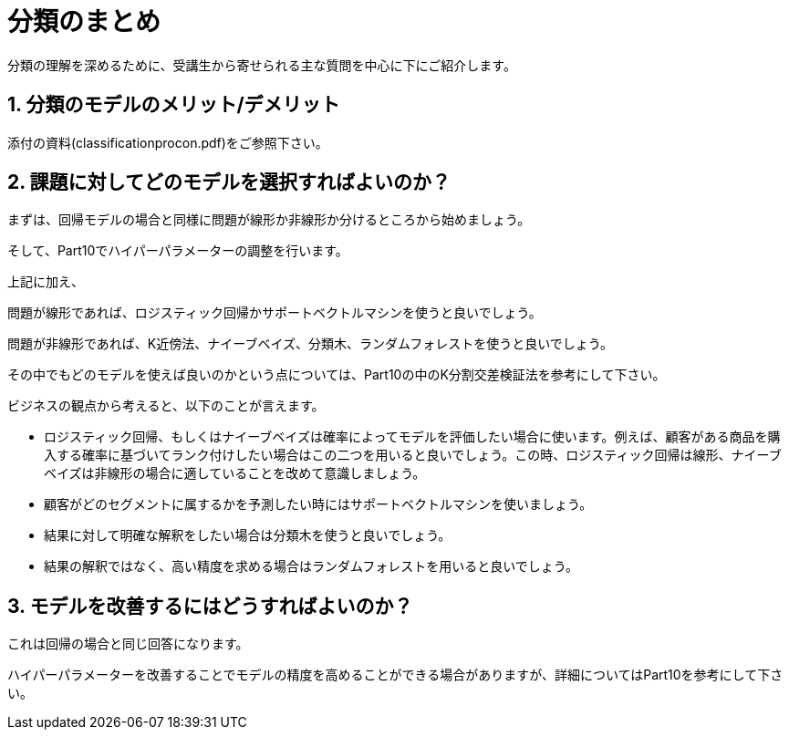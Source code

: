 = 分類のまとめ
分類の理解を深めるために、受講生から寄せられる主な質問を中心に下にご紹介します。



== 1. 分類のモデルのメリット/デメリット

添付の資料(classificationprocon.pdf)をご参照下さい。



== 2. 課題に対してどのモデルを選択すればよいのか？

まずは、回帰モデルの場合と同様に問題が線形か非線形か分けるところから始めましょう。

そして、Part10でハイパーパラメーターの調整を行います。

上記に加え、

問題が線形であれば、ロジスティック回帰かサポートベクトルマシンを使うと良いでしょう。

問題が非線形であれば、K近傍法、ナイーブベイズ、分類木、ランダムフォレストを使うと良いでしょう。

その中でもどのモデルを使えば良いのかという点については、Part10の中のK分割交差検証法を参考にして下さい。

ビジネスの観点から考えると、以下のことが言えます。

- ロジスティック回帰、もしくはナイーブベイズは確率によってモデルを評価したい場合に使います。例えば、顧客がある商品を購入する確率に基づいてランク付けしたい場合はこの二つを用いると良いでしょう。この時、ロジスティック回帰は線形、ナイーブベイズは非線形の場合に適していることを改めて意識しましょう。

- 顧客がどのセグメントに属するかを予測したい時にはサポートベクトルマシンを使いましょう。

- 結果に対して明確な解釈をしたい場合は分類木を使うと良いでしょう。

- 結果の解釈ではなく、高い精度を求める場合はランダムフォレストを用いると良いでしょう。



== 3. モデルを改善するにはどうすればよいのか？

これは回帰の場合と同じ回答になります。

ハイパーパラメーターを改善することでモデルの精度を高めることができる場合がありますが、詳細についてはPart10を参考にして下さい。